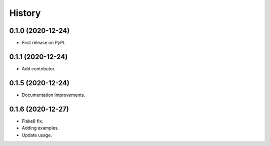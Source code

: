 =======
History
=======

0.1.0 (2020-12-24)
------------------

* First release on PyPI.

0.1.1 (2020-12-24)
------------------

* Add contributor.

0.1.5 (2020-12-24)
------------------

* Documentation improvements.

0.1.6 (2020-12-27)
------------------

* Flake8 fix.
* Adding examples.
* Update usage.
